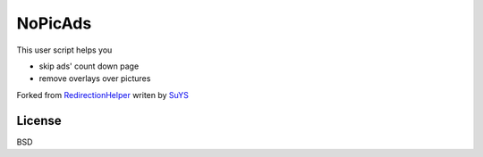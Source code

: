 NoPicAds
========

This user script helps you

* skip ads' count down page
* remove overlays over pictures

Forked from `RedirectionHelper`_ writen by `SuYS`_

License
-------

BSD

.. _RedirectionHelper: http://userscripts.org/scripts/show/69797
.. _SuYS: http://userscripts.org/users/SuYS
